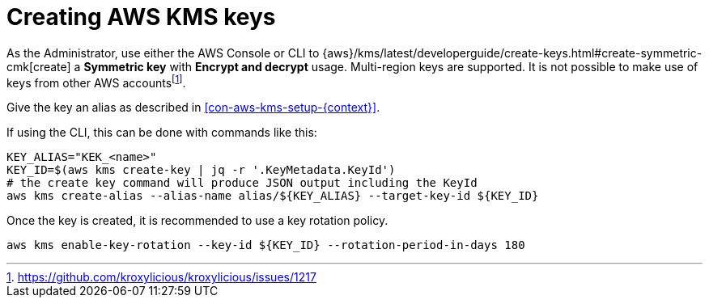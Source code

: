 // file included in the following:
//
// assembly-aws-kms.adoc

[id='con-aws-kms-key-creation-{context}']
= Creating AWS KMS keys

As the Administrator, use either the AWS Console or CLI to
{aws}/kms/latest/developerguide/create-keys.html#create-symmetric-cmk[create] a *Symmetric key* with *Encrypt and decrypt*
usage.  Multi-region keys are supported.  It is not possible to make use of keys from other AWS accountsfootnote:[https://github.com/kroxylicious/kroxylicious/issues/1217].

Give the key an alias as described in xref:con-aws-kms-setup-{context}[].

If using the CLI, this can be done with commands like this:

[source,shell]
----
KEY_ALIAS="KEK_<name>"
KEY_ID=$(aws kms create-key | jq -r '.KeyMetadata.KeyId')
# the create key command will produce JSON output including the KeyId
aws kms create-alias --alias-name alias/${KEY_ALIAS} --target-key-id ${KEY_ID}
----

Once the key is created, it is recommended to use a key rotation policy.

[source,shell]
----
aws kms enable-key-rotation --key-id ${KEY_ID} --rotation-period-in-days 180
----


